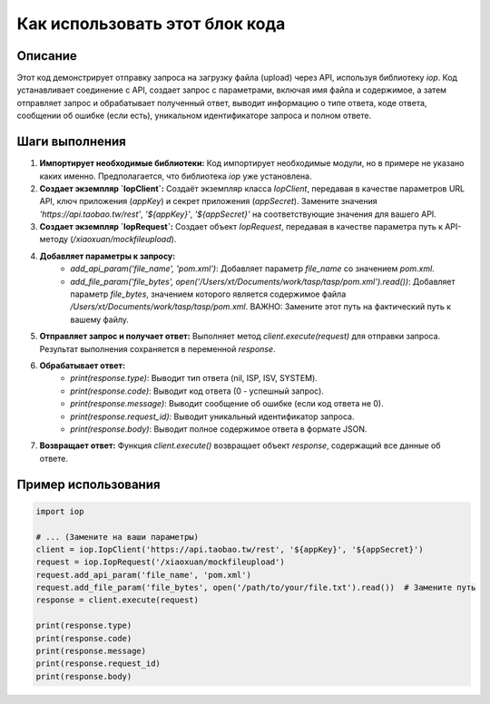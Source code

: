 Как использовать этот блок кода
========================================================================================

Описание
-------------------------
Этот код демонстрирует отправку запроса на загрузку файла (upload) через API, используя библиотеку `iop`.  Код устанавливает соединение с API, создает запрос с параметрами, включая имя файла и содержимое, а затем отправляет запрос и обрабатывает полученный ответ, выводит информацию о типе ответа, коде ответа, сообщении об ошибке (если есть), уникальном идентификаторе запроса и полном ответе.

Шаги выполнения
-------------------------
1. **Импортирует необходимые библиотеки:**  Код импортирует необходимые модули, но в примере не указано каких именно. Предполагается, что библиотека `iop` уже установлена.

2. **Создает экземпляр `IopClient`:**  Создаёт экземпляр класса `IopClient`, передавая в качестве параметров URL API, ключ приложения (`appKey`) и секрет приложения (`appSecret`). Замените значения `'https://api.taobao.tw/rest'`, `'${appKey}'`, `'${appSecret}'` на соответствующие значения для вашего API.

3. **Создает экземпляр `IopRequest`:** Создает объект `IopRequest`, передавая в качестве параметра путь к API-методу (`/xiaoxuan/mockfileupload`).

4. **Добавляет параметры к запросу:**
    - `add_api_param('file_name', 'pom.xml')`: Добавляет параметр `file_name` со значением `pom.xml`.
    - `add_file_param('file_bytes', open('/Users/xt/Documents/work/tasp/tasp/pom.xml').read())`: Добавляет параметр `file_bytes`, значением которого является содержимое файла `/Users/xt/Documents/work/tasp/tasp/pom.xml`.  ВАЖНО:  Замените этот путь на фактический путь к вашему файлу.

5. **Отправляет запрос и получает ответ:**  Выполняет метод `client.execute(request)` для отправки запроса. Результат выполнения сохраняется в переменной `response`.

6. **Обрабатывает ответ:**
    - `print(response.type)`: Выводит тип ответа (nil, ISP, ISV, SYSTEM).
    - `print(response.code)`: Выводит код ответа (0 - успешный запрос).
    - `print(response.message)`: Выводит сообщение об ошибке (если код ответа не 0).
    - `print(response.request_id)`: Выводит уникальный идентификатор запроса.
    - `print(response.body)`: Выводит полное содержимое ответа в формате JSON.

7. **Возвращает ответ:** Функция `client.execute()` возвращает объект `response`, содержащий все данные об ответе.

Пример использования
-------------------------
.. code-block:: python

    import iop

    # ... (Замените на ваши параметры)
    client = iop.IopClient('https://api.taobao.tw/rest', '${appKey}', '${appSecret}')
    request = iop.IopRequest('/xiaoxuan/mockfileupload')
    request.add_api_param('file_name', 'pom.xml')
    request.add_file_param('file_bytes', open('/path/to/your/file.txt').read())  # Замените путь
    response = client.execute(request)

    print(response.type)
    print(response.code)
    print(response.message)
    print(response.request_id)
    print(response.body)